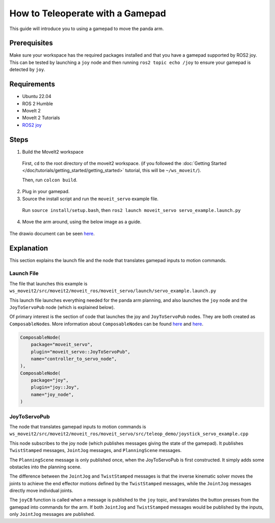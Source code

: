 How to Teleoperate with a Gamepad
=================================

This guide will introduce you to using a gamepad to move the panda arm.

Prerequisites
-------------
Make sure your workspace has the required packages installed and that you
have a gamepad supported by ROS2 joy. This can be tested by launching a
``joy`` node and then running ``ros2 topic echo /joy`` to ensure your
gamepad is detected by ``joy``.

Requirements
------------
- Ubuntu 22.04
- ROS 2 Humble
- MoveIt 2
- MoveIt 2 Tutorials
- `ROS2 joy <https://index.ros.org/p/joy/>`_

Steps
-----

1. Build the MoveIt2 workspace

  First, ``cd`` to the root directory of the moveit2 workspace. (if you followed the :doc:`Getting Started </doc/tutorials/getting_started/getting_started>` tutorial, this will be ``~/ws_moveit/``).

  Then, run ``colcon build``.

2. Plug in your gamepad.
3. Source the install script and run the ``moveit_servo`` example file.

  Run ``source install/setup.bash``, then ``ros2 launch moveit_servo servo_example.launch.py``

4. Move the arm around, using the below image as a guide.

  .. image:: xboxcontroller.png
    :width: 600px

The drawio document can be seen `here <https://drive.google.com/file/d/1Hr3ZLvkYo0y0fA3Qb1Nk_y7wag4UO8Al/view?usp=sharing>`__.

Explanation
-----------

This section explains the launch file and the node that translates gamepad inputs to motion commands.

Launch File
^^^^^^^^^^^

The file that launches this example is
``ws_moveit2/src/moveit2/moveit_ros/moveit_servo/launch/servo_example.launch.py``

This launch file launches everything needed for the panda arm planning, and also launches the ``joy`` node and the ``JoyToServoPub`` node (which is explained below).

Of primary interest is the section of code that launches the joy and ``JoyToServoPub`` nodes.
They are both created as ``ComposableNode``\s. More information about ``ComposableNode``\s can be found `here <https://roscon.ros.org/2019/talks/roscon2019_composablenodes.pdf>`__ and `here <https://medium.com/@waleedmansoor/understanding-ros-nodelets-c43a11c8169e>`__.

.. code-block:: python

  ComposableNode(
      package="moveit_servo",
      plugin="moveit_servo::JoyToServoPub",
      name="controller_to_servo_node",
  ),
  ComposableNode(
      package="joy",
      plugin="joy::Joy",
      name="joy_node",
  )

JoyToServoPub
^^^^^^^^^^^^^

The node that translates gamepad inputs to motion commands is
``ws_moveit2/src/moveit2/moveit_ros/moveit_servo/src/teleop_demo/joystick_servo_example.cpp``

This node subscribes to the joy node (which publishes messages giving the state of the gamepad). It publishes ``TwistStamped`` messages, ``JointJog`` messages, and ``PlanningScene`` messages.

The ``PlanningScene`` message is only published once, when the JoyToServoPub is first constructed. It simply adds some obstacles into the planning scene.

The difference between the ``JointJog`` and ``TwistStamped`` messages is
that the inverse kinematic solver moves the joints to achieve the end
effector motions defined by the ``TwistStamped`` messages, while the
``JointJog`` messages directly move individual joints.

The ``joyCB`` function is called when a message is published to the ``joy``
topic, and translates the button presses from the gamepad into commands
for the arm. If both ``JointJog`` and ``TwistStamped`` messages would be
published by the inputs, only ``JointJog`` messages are published.
